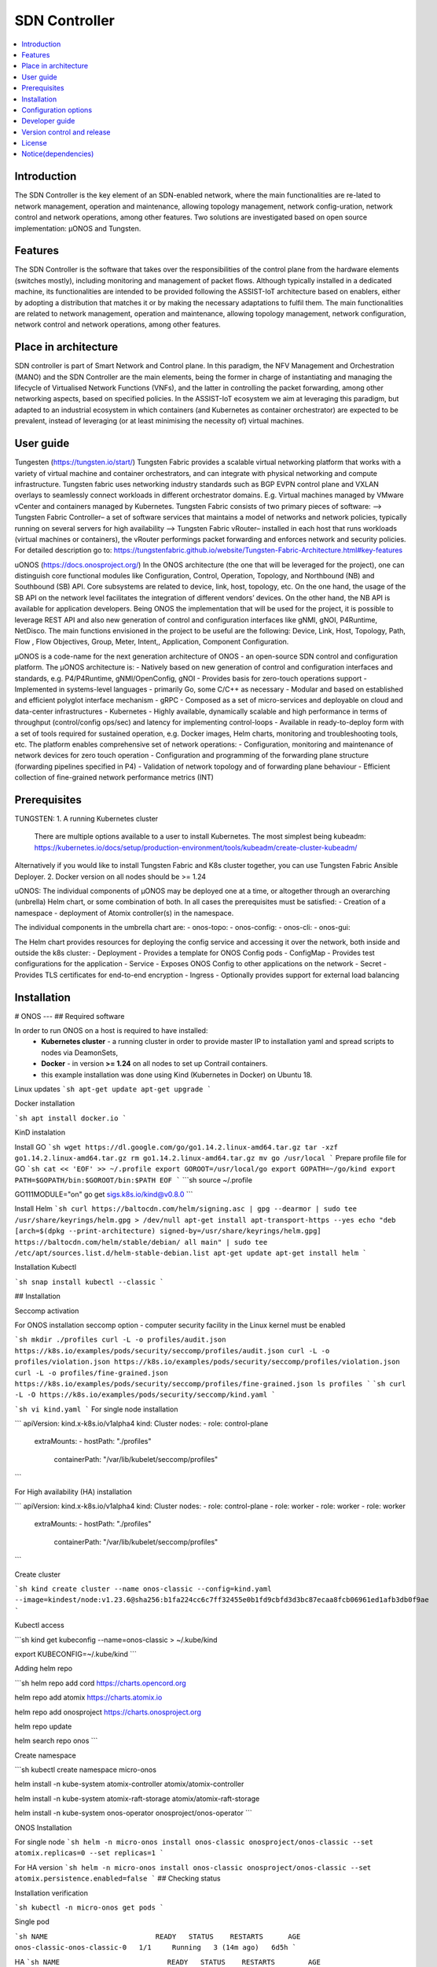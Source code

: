 .. _SDN Controller:

##############
SDN Controller
##############

.. contents::
  :local:
  :depth: 1

***************
Introduction
***************
The SDN Controller is the key element of an SDN-enabled network, where the main functionalities are re-lated to network management, operation and maintenance, allowing topology management, network config-uration, network control and network operations, among other features. Two solutions are investigated based on open source implementation: µONOS and Tungsten.

***************
Features
***************
The SDN Controller is the software that takes over the responsibilities of the control plane from the hardware elements (switches mostly), including monitoring and management of packet flows. Although typically installed in a dedicated machine, its functionalities are intended to be provided following the ASSIST-IoT architecture based on enablers, either by adopting a distribution that matches it or by making the necessary adaptations to fulfil them. The main functionalities are related to network management, operation and maintenance, allowing topology management, network configuration, network control and network operations, among other features.

*********************
Place in architecture
*********************
SDN controller is part of Smart Network and Control plane. 
In this paradigm, the NFV Management and Orchestration (MANO) and the SDN Controller are the main elements, being the former in charge of instantiating and managing the lifecycle of Virtualised Network Functions (VNFs), and the latter in controlling the packet forwarding, among other networking aspects, based on specified policies. In the ASSIST-IoT ecosystem we aim at leveraging this paradigm, but adapted to an industrial ecosystem in which containers (and Kubernetes as container orchestrator) are expected to be prevalent, instead of leveraging (or at least minimising the necessity of) virtual machines.

***************
User guide
***************
Tungesten (https://tungsten.io/start/)
Tungsten Fabric provides a scalable virtual networking platform that works with a variety of virtual machine and container orchestrators, and can integrate with physical networking and compute infrastructure. Tungsten fabric uses networking industry standards such as BGP EVPN control plane and VXLAN overlays to seamlessly connect workloads in different orchestrator domains. E.g. Virtual machines managed by VMware vCenter and containers managed by Kubernetes.
Tungsten Fabric consists of two primary pieces of software:
--> Tungsten Fabric Controller– a set of software services that maintains a model of networks and network policies, typically running on several servers for high availability
--> Tungsten Fabric vRouter– installed in each host that runs workloads (virtual machines or containers), the vRouter performings packet forwarding and enforces network and security policies.
For detailed description go to:
https://tungstenfabric.github.io/website/Tungsten-Fabric-Architecture.html#key-features

uONOS (https://docs.onosproject.org/)
In the ONOS architecture (the one that will be leveraged for the project), one can distinguish core functional modules like Configuration, Control, Operation, Topology, and Northbound (NB) and Southbound (SB) API. Core subsystems are related to device, link, host, topology, etc. On the one hand, the usage of the SB API on the network level facilitates the integration of different vendors’ devices. On the other hand, the NB API is available for application developers. Being ONOS the  implementation that will be used for the project, it is possible to leverage REST API and also new generation of control and configuration interfaces like gNMI, gNOI, P4Runtime, NetDisco. The main functions envisioned in the project to be useful are the following: Device, Link, Host, Topology, Path, Flow , Flow Objectives, Group, Meter, Intent,, Application, Component Configuration.

µONOS is a code-name for the next generation architecture of ONOS - an open-source SDN control and configuration platform. The µONOS architecture is:
- Natively based on new generation of control and configuration interfaces and standards, e.g. P4/P4Runtime, gNMI/OpenConfig, gNOI
- Provides basis for zero-touch operations support
- Implemented in systems-level languages - primarily Go, some C/C++ as necessary
- Modular and based on established and efficient polyglot interface mechanism - gRPC
- Composed as a set of micro-services and deployable on cloud and data-center infrastructures - Kubernetes
- Highly available, dynamically scalable and high performance in terms of throughput (control/config ops/sec) and latency for implementing control-loops
- Available in ready-to-deploy form with a set of tools required for sustained operation, e.g. Docker images, Helm charts, monitoring and troubleshooting tools, etc.
The platform enables comprehensive set of network operations:
- Configuration, monitoring and maintenance of network devices for zero touch operation
- Configuration and programming of the forwarding plane structure (forwarding pipelines specified in P4)
- Validation of network topology and of forwarding plane behaviour
- Efficient collection of fine-grained network performance metrics (INT)

***************
Prerequisites
***************
TUNGSTEN:
1. A running Kubernetes cluster
    There are multiple options available to a user to install Kubernetes. The most simplest being kubeadm: https://kubernetes.io/docs/setup/production-environment/tools/kubeadm/create-cluster-kubeadm/
Alternatively if you would like to install Tungsten Fabric and K8s cluster together, you can use Tungsten Fabric Ansible Deployer.
2. Docker version on all nodes should be >= 1.24

uONOS:
The individual components of µONOS may be deployed one at a time, or altogether through an overarching (unbrella) Helm chart, or some combination of both.
In all cases the prerequisites must be satisfied:
- Creation of a namespace
- deployment of Atomix controller(s) in the namespace.

The individual components in the umbrella chart are:
- onos-topo:
- onos-config:
- onos-cli:
- onos-gui:

The Helm chart provides resources for deploying the config service and accessing it over the network, both inside and outside the k8s cluster:
- Deployment - Provides a template for ONOS Config pods
- ConfigMap - Provides test configurations for the application
- Service - Exposes ONOS Config to other applications on the network
- Secret - Provides TLS certificates for end-to-end encryption
- Ingress - Optionally provides support for external load balancing

***************
Installation
***************

# ONOS 
---
## Required software

In order to run ONOS on a host is required to have installed:
 - **Kubernetes cluster** - a running cluster in order to provide master IP to installation yaml and spread scripts to nodes via DeamonSets,
 - **Docker** - in version **>= 1.24** on all nodes to set up Contrail containers.
 - this example installation was done using Kind (Kubernetes in Docker) on Ubuntu 18. 

Linux updates
```sh
apt-get update
apt-get upgrade
```

Docker installation

```sh
apt install docker.io
```

KinD instalation

Install GO
```sh 
wget https://dl.google.com/go/go1.14.2.linux-amd64.tar.gz
tar -xzf go1.14.2.linux-amd64.tar.gz
rm go1.14.2.linux-amd64.tar.gz
mv go /usr/local
```
Prepare profile file for GO
```sh 
cat << 'EOF' >> ~/.profile
export GOROOT=/usr/local/go
export GOPATH=~/go/kind
export PATH=$GOPATH/bin:$GOROOT/bin:$PATH
EOF
```
```sh 
source ~/.profile

GO111MODULE="on" go get sigs.k8s.io/kind@v0.8.0
```

Install Helm
```sh 
curl https://baltocdn.com/helm/signing.asc | gpg --dearmor | sudo tee /usr/share/keyrings/helm.gpg > /dev/null
apt-get install apt-transport-https --yes
echo "deb [arch=$(dpkg --print-architecture) signed-by=/usr/share/keyrings/helm.gpg] https://baltocdn.com/helm/stable/debian/ all main" | sudo tee /etc/apt/sources.list.d/helm-stable-debian.list
apt-get update
apt-get install helm
```

Installation Kubectl

```sh
snap install kubectl --classic
```


## Installation


Seccomp activation

For ONOS installation seccomp option -  computer security facility in the Linux kernel must be enabled

```sh
mkdir ./profiles
curl -L -o profiles/audit.json https://k8s.io/examples/pods/security/seccomp/profiles/audit.json
curl -L -o profiles/violation.json https://k8s.io/examples/pods/security/seccomp/profiles/violation.json
curl -L -o profiles/fine-grained.json https://k8s.io/examples/pods/security/seccomp/profiles/fine-grained.json
ls profiles
```
```sh
curl -L -O https://k8s.io/examples/pods/security/seccomp/kind.yaml
```




```sh
vi kind.yaml
```
For single node installation

```
apiVersion: kind.x-k8s.io/v1alpha4
kind: Cluster
nodes:
- role: control-plane
  extraMounts:
  - hostPath: "./profiles"
    containerPath: "/var/lib/kubelet/seccomp/profiles"
```

For High availability (HA) installation

```
apiVersion: kind.x-k8s.io/v1alpha4
kind: Cluster
nodes:
- role: control-plane
- role: worker
- role: worker
- role: worker
  extraMounts:
  - hostPath: "./profiles"
    containerPath: "/var/lib/kubelet/seccomp/profiles"
```

Create cluster

```sh
kind create cluster --name onos-classic --config=kind.yaml  --image=kindest/node:v1.23.6@sha256:b1fa224cc6c7ff32455e0b1fd9cbfd3d3bc87ecaa8fcb06961ed1afb3db0f9ae
```


Kubectl access

```sh
kind get kubeconfig --name=onos-classic > ~/.kube/kind

export KUBECONFIG=~/.kube/kind
```

Adding helm repo

```sh
helm repo add cord https://charts.opencord.org

helm repo add atomix https://charts.atomix.io

helm repo add onosproject https://charts.onosproject.org

helm repo update

helm search repo onos
```

Create namespace

```sh
kubectl create namespace micro-onos

helm install -n kube-system atomix-controller atomix/atomix-controller 

helm install -n kube-system atomix-raft-storage atomix/atomix-raft-storage

helm install -n kube-system onos-operator onosproject/onos-operator
```

ONOS Installation


For single node
```sh
helm -n micro-onos install onos-classic onosproject/onos-classic --set atomix.replicas=0 --set replicas=1
```

For HA version
```sh
helm -n micro-onos install onos-classic onosproject/onos-classic --set atomix.persistence.enabled=false
```
## Checking status

Installation verification

```sh
kubectl -n micro-onos get pods
```

Single pod

```sh
NAME                          READY   STATUS    RESTARTS      AGE
onos-classic-onos-classic-0   1/1     Running   3 (14m ago)   6d5h
```

HA
```sh
NAME                          READY   STATUS    RESTARTS        AGE
onos-classic-atomix-0         1/1     Running   4 (2m48s ago)   5h14m
onos-classic-atomix-1         1/1     Running   2 (3m51s ago)   5h14m
onos-classic-atomix-2         1/1     Running   2 (2m55s ago)   5h14m
onos-classic-onos-classic-0   1/1     Running   1 (7m34s ago)   5h14m
onos-classic-onos-classic-1   1/1     Running   2 (7m32s ago)   5h14m
onos-classic-onos-classic-2   1/1     Running   2 (7m36s ago)   5h14m
```

CLI access

```sh
kubectl -n micro-onos port-forward $(kubectl -n micro-onos get pods -l app=onos-classic -o name | cut --delimiter $'\n' --fields 1) 8101
```

```sh
ssh -p 8101 onos@localhost
```
Credentials

The credentials are by default:

| Login | Password |
| ------| ------   |
| onos  | rocks    |


## Dashboard

GUI activation

By default GUI in this ONOS versin ins not active It must be acttivated using ONOS CLI

```sh
onos@root > app-ids |grep gui

id=177, name=org.onosproject.gui
id=198, name=org.onosproject.openstacknetworkingui
id=202, name=org.onosproject.yang-gui
id=333, name=org.onosproject.gui2
```
```sh
app activate org.onosproject.gui2
```

GUI access

GUI port forwarding
```sh
kubectl -n micro-onos port-forward $(kubectl -n micro-onos get pods -l app=onos-classic-onos-classic -o name) --address <ip address of Kind VM> 8181
```

```
http://localhost:8181/onos/ui/
```

*********************
Configuration options
*********************
Configuration is dependend on the developer needs and soltution requirements. Detailed configuration options are:
https://wiki.onosproject.org/display/ONOS/Configuring+ONOS

Default configuration is included in installation process.

***************
Developer guide
***************
Developer Guide is :
https://wiki.onosproject.org/display/ONOS/Developer+Guide

***************************
Version control and release
***************************
Version 1.0 Final

***************
License
***************
Open source.

********************
Notice(dependencies)
********************
No dependencies.
